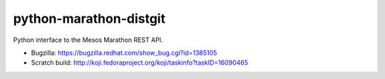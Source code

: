python-marathon-distgit
=======================
Python interface to the Mesos Marathon REST API.

- Bugzilla: https://bugzilla.redhat.com/show_bug.cgi?id=1385105
- Scratch build: http://koji.fedoraproject.org/koji/taskinfo?taskID=16090465
